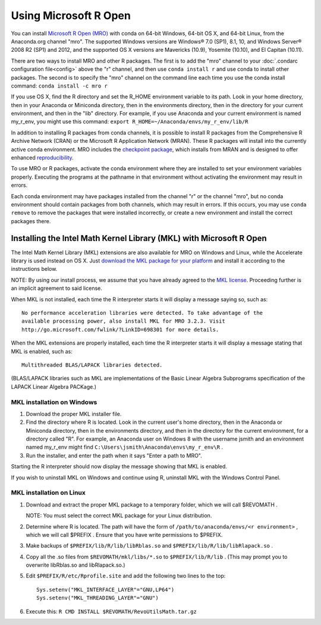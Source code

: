 ======================
Using Microsoft R Open
======================

You can install `Microsoft R Open (MRO) <https://mran.revolutionanalytics.com/download/mro-for-mrs/>`_ with conda on 64-bit Windows, 64-bit OS X, and 64-bit Linux, from the Anaconda.org channel "mro". The supported Windows versions are Windows® 7.0 (SP1), 8.1, 10, and Windows Server® 2008 R2 (SP1) and 2012, and the supported OS X versions are Mavericks (10.9), Yosemite (10.10), and El Capitan (10.11).

There are two ways to install MRO and other R packages. The first is to add the "mro" channel to your :doc:`.condarc configuration file<config>` above the "r" channel, and then use ``conda install r`` and use conda to install other packages. The second is to specify the "mro" channel on the command line each time you use the conda install command: ``conda install -c mro r``

If you use OS X, find the R directory and set the R_HOME environment variable to its path. Look in your home directory, then in your Anaconda or Miniconda directory, then in the environments directory, then in the directory for your current environment, and then in the "lib" directory. For example, if you use Anaconda and your current environment is named my_r_env, you might use this command: ``export R_HOME=~/Anaconda/envs/my_r_env/lib/R``

In addition to installing R packages from conda channels, it is possible to install R packages from the Comprehensive R Archive Network (CRAN) or the Microsoft R Application Network (MRAN). These R packages will install into the currently active conda environment. MRO includes the `checkpoint package <https://github.com/RevolutionAnalytics/checkpoint/>`_, which installs from MRAN and is designed to offer enhanced `reproducibility <https://mran.revolutionanalytics.com/documents/rro/reproducibility/>`_.

To use MRO or R packages, activate the conda environment where they are installed to set your environment variables properly. Executing the programs at the pathname in that environment without activating the environment may result in errors.

Each conda environment may have packages installed from the channel "r" or the channel "mro", but no conda environment should contain packages from both channels, which may result in errors. If this occurs, you may use ``conda remove`` to remove the packages that were installed incorrectly, or create a new environment and install the correct packages there.

Installing the Intel Math Kernel Library (MKL) with Microsoft R Open
====================================================================

The Intel Math Kernel Library (MKL) extensions are also available for MRO on Windows and Linux, while the Accelerate library is used instead on OS X. Just `download the MKL package for your platform <https://mran.revolutionanalytics.com/download/>`_ and install it according to the instructions below.

NOTE: By using our install process, we assume that you have already agreed to the `MKL license <https://mran.revolutionanalytics.com/assets/text/mkl-eula.txt>`_. Proceeding further is an implicit agreement to said license.

When MKL is not installed, each time the R interpreter starts it will display a message saying so, such as::

  No performance acceleration libraries were detected. To take advantage of the 
  available processing power, also install MKL for MRO 3.2.3. Visit 
  http://go.microsoft.com/fwlink/?LinkID=698301 for more details.

When the MKL extensions are properly installed, each time the R interpreter starts it will display a message stating that MKL is enabled, such as::

  Multithreaded BLAS/LAPACK libraries detected.

(BLAS/LAPACK libraries such as MKL are implementations of the Basic Linear Algebra Subprograms specification of the LAPACK Linear Algebra PACKage.)

MKL installation on Windows
---------------------------

1. Download the proper MKL installer file.
2. Find the directory where R is located. Look in the current user's home directory, then in the Anaconda or Miniconda directory, then in the environments directory, and then in the directory for the current environment, for a directory called "R". For example, an Anaconda user on Windows 8 with the username jsmith and an environment named my_r_env might find ``C:\Users\jsmith\Anaconda\envs\my_r_env\R`` .
3. Run the installer, and enter the path when it says "Enter a path to MRO".

Starting the R interpreter should now display the message showing that MKL is enabled.

If you wish to uninstall MKL on Windows and continue using R, uninstall MKL with the Windows Control Panel.

MKL installation on Linux
-------------------------

1. Download and extract the proper MKL package to a temporary folder, which we will call $REVOMATH .

   NOTE: You must select the correct MKL package for your Linux distribution.

2. Determine where R is located. The path will have the form of ``/path/to/anaconda/envs/<r environment>`` , which we will call $PREFIX . Ensure that you have write permissions to $PREFIX.
3. Make backups of ``$PREFIX/lib/R/lib/libRblas.so`` and ``$PREFIX/lib/R/lib/libRlapack.so`` .
4. Copy all the .so files from ``$REVOMATH/mkl/libs/*.so`` to ``$PREFIX/lib/R/lib`` . (This may prompt you to overwrite libRblas.so and libRlapack.so.)
5. Edit ``$PREFIX/R/etc/Rprofile.site`` and add the following two lines to the top::

     Sys.setenv("MKL_INTERFACE_LAYER"="GNU,LP64")
     Sys.setenv("MKL_THREADING_LAYER"="GNU")

6. Execute this: ``R CMD INSTALL $REVOMATH/RevoUtilsMath.tar.gz``

